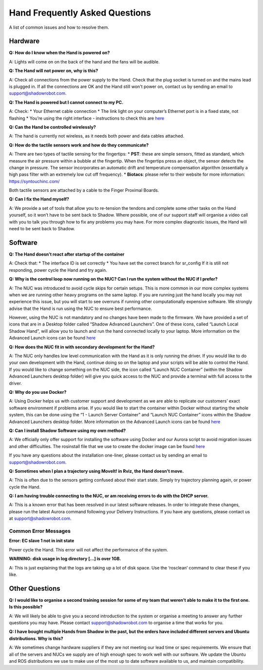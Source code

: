 Hand Frequently Asked Questions
=================================

A list of common issues and how to resolve them.

Hardware
---------

**Q: How do I know when the Hand is powered on?**

A: Lights will come on on the back of the hand and the fans will be audible.

**Q: The Hand will not power on, why is this?**

A: Check all connections from the power supply to the Hand. Check that the plug socket is turned on and the mains lead is plugged in. If all the connections are OK and the Hand still won't power on, contact us by sending an email to support@shadowrobot.com.

**Q: The Hand is powered but I cannot connect to my PC.**

A: Check:
* Your Ethernet cable connection
* The link light on your computer’s Ethernet port is in a fixed state, not flashing
* You’re using the right interface - instructions to check this are `here <https://shadow-robot-company-dexterous-hand-and-arm.readthedocs-hosted.com/en/latest/user_guide/1_4_Installing_the_software.html#check-your-hand-interface-id>`_

**Q: Can the Hand be controlled wirelessly?**

A: The hand is currently not wireless, as it needs both power and data cables attached. 

**Q: How do the tactile sensors work and how do they communicate?**

A: There are two types of tactile sensing for the fingertips:
* **PST**: these are simple sensors, fitted as standard, which measure the air pressure within a bubble at the fingertip. When the fingertips press an object, the sensor detects the change in pressure. The sensor incorporates an automatic drift and temperature compensation algorithm (essentially a high pass filter with an extremely low cut off frequency).
* **Biotacs**: please refer to their website for more information: https://syntouchinc.com/

Both tactile sensors are attached by a cable to the Finger Proximal Boards.

**Q: Can I fix the Hand myself?**

A: We provide a set of tools that allow you to re-tension the tendons and complete some other tasks on the Hand yourself, so it won’t have to be sent back to Shadow. Where possible, one of our support staff will organise a video call with you to talk you through how to fix any problems you may have. For more complex diagnostic issues, the Hand will need to be sent back to Shadow.

Software
-----------

**Q: The Hand doesn’t react after startup of the container**

A: Check that:
* The interface ID is set correctly
* You have set the correct branch for sr_config
If it is still not responding, power cycle the Hand and try again.

**Q: Why is the control loop now running on the NUC? Can I run the system without the NUC if I prefer?**

A: The NUC was introduced to avoid cycle skips for certain setups. This is more common in our more complex systems when we are running other heavy programs on the same laptop. If you are running just the hand locally you may not experience this issue, but you will start to see overruns if running other computationally expensive software. We strongly advise that the Hand is run using the NUC to ensure best performance.

However, using the NUC is not mandatory and no changes have been made to the firmware. We have provided a set of icons that are in a Desktop folder called “Shadow Advanced Launchers”. One of these icons, called “Launch Local Shadow Hand”, will allow you to launch and run the hand connected locally to your laptop. More information on the Advanced Launch icons can be found `here <https://dexterous-hand.readthedocs.io/en/master/user_guide/1_2_10_icons_for_hand.html#shadow-advanced-launchers>`_

**Q: How does the NUC fit in with secondary development for the Hand?**

A: The NUC only handles low level communication with the Hand as it is only running the driver. If you would like to do your own development with the Hand, continue doing so on the laptop and your scripts will be able to control the Hand. If you would like to change something on the NUC side, the icon called “Launch NUC Container” (within the Shadow Advanced Launchers desktop folder) will give you quick access to the NUC and provide a terminal with full access to the driver. 

**Q: Why do you use Docker?**

A: Using Docker helps us with customer support and development as we are able to replicate our customers’ exact software environment if problems arise. If you would like to start the container within Docker without starting the whole system, this can be done using the “1 - Launch Server Container” and “Launch NUC Container” icons within the Shadow Advanced Launchers desktop folder.  More information on the Advanced Launch icons can be found `here <https://dexterous-hand.readthedocs.io/en/master/user_guide/1_2_10_icons_for_hand.html#shadow-advanced-launchers>`_

**Q: Can I install Shadow Software using my own method?**

A: We officially only offer support for installing the software using Docker and our Aurora script to avoid migration issues and other difficulties. The rosinstall file that we use to create the docker image can be found `here <https://github.com/shadow-robot/sr-build-tools/blob/master/data/shadow_robot-melodic.rosinstall>`_

If you have any questions about the installation one-liner, please contact us by sending an email to support@shadowrobot.com.

**Q: Sometimes when I plan a trajectory using MoveIt! in Rviz, the Hand doesn't move.**

A: This is often due to the sensors getting confused about their start state. Simply try trajectory planning again, or power cycle the Hand.

**Q: I am having trouble connecting to the NUC, or am receiving errors to do with the DHCP server.**

A: This is a known error that has been resolved in our latest software releases. In order to integrate these changes, please run the latest Aurora command following your Delivery Instructions. If you have any questions, please contact us at support@shadowrobot.com.

Common Error Messages
^^^^^^^^^^^^^^^^^^^^^^

**Error: EC slave 1 not in init state**

Power cycle the Hand. This error will not affect the performance of the system.

**WARNING: disk usage in log directory [...] is over 1GB.**

A: This is just explaining that the logs are taking up a lot of disk space. Use the ‘rosclean’ command to clear these if you like.


Other Questions
---------------

**Q: I would like to organise a second training session for some of my team that weren’t able to make it to the first one. Is this possible?**

A: We will likely be able to give you a second introduction to the system or organise a meeting to answer any further questions you may have. Please contact support@shadowrobot.com to organise a time that works for you. 

**Q: I have bought multiple Hands from Shadow in the past, but the orders have included different servers and Ubuntu distributions. Why is this?**

A: We sometimes change hardware suppliers if they are not meeting our lead time or spec requirements. We ensure that all of the servers and NUCs we supply are of high enough spec to work well with our software. We update the Ubuntu and ROS distributions we use to make use of the most up to date software available to us, and maintain compatibility.
